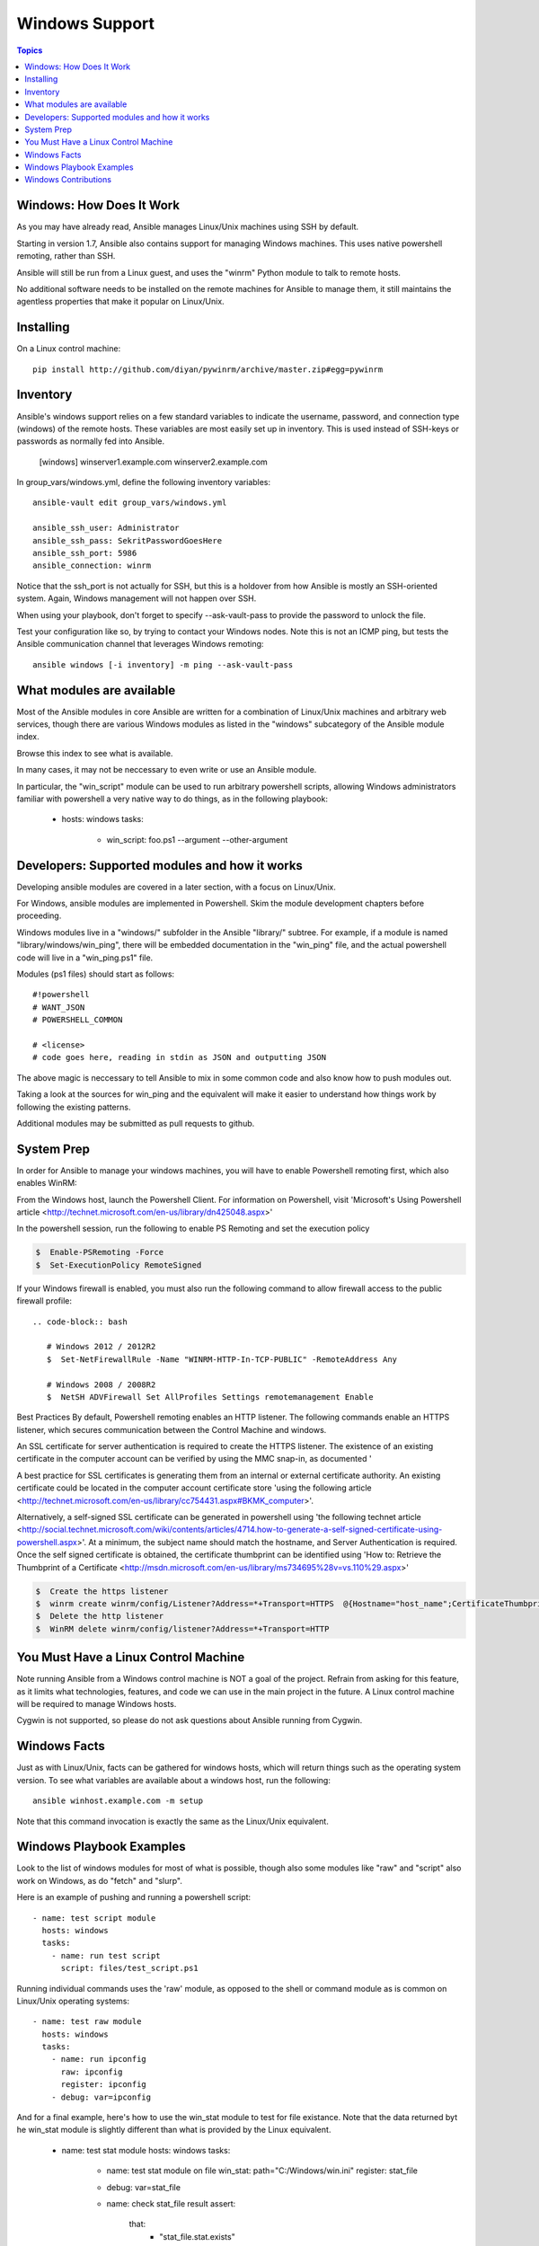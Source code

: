 Windows Support
===============

.. contents:: Topics

.. _windows_how_does_it_work:

Windows: How Does It Work
`````````````````````````

As you may have already read, Ansible manages Linux/Unix machines using SSH by default.  

Starting in version 1.7, Ansible also contains support for managing Windows machines.  This uses
native powershell remoting, rather than SSH.

Ansible will still be run from a Linux guest, and uses the "winrm" Python module to talk to remote hosts.

No additional software needs to be installed on the remote machines for Ansible to manage them, it still maintains the agentless properties that make it popular on Linux/Unix.

.. _windows_installing:

Installing
``````````

On a Linux control machine::

   pip install http://github.com/diyan/pywinrm/archive/master.zip#egg=pywinrm

.. _windows_inventory:

Inventory
`````````

Ansible's windows support relies on a few standard variables to indicate the username, password, and connection type (windows) of the remote hosts.  These variables are most easily set up in inventory.  This is used instead of SSH-keys or passwords as normally fed into Ansible.

    [windows]
    winserver1.example.com
    winserver2.example.com 

In group_vars/windows.yml, define the following inventory variables::

    ansible-vault edit group_vars/windows.yml

    ansible_ssh_user: Administrator 
    ansible_ssh_pass: SekritPasswordGoesHere
    ansible_ssh_port: 5986
    ansible_connection: winrm

Notice that the ssh_port is not actually for SSH, but this is a holdover from how Ansible is mostly an SSH-oriented system.  Again, Windows management will not happen over SSH.
    
When using your playbook, don't forget to specify --ask-vault-pass to provide the password to unlock the file.

Test your configuration like so, by trying to contact your Windows nodes.  Note this is not an ICMP ping, but tests the Ansible
communication channel that leverages Windows remoting::

    ansible windows [-i inventory] -m ping --ask-vault-pass

.. _windows_what_modules_are_available:

What modules are available
``````````````````````````

Most of the Ansible modules in core Ansible are written for a combination of Linux/Unix machines and arbitrary web services, though there are various
Windows modules as listed in the "windows" subcategory of the Ansible module index.  

Browse this index to see what is available.

In many cases, it may not be neccessary to even write or use an Ansible module.

In particular, the "win_script" module can be used to run arbitrary powershell scripts, allowing Windows administrators familiar with powershell a very
native way to do things, as in the following playbook:

    - hosts: windows
      tasks:
        - win_script: foo.ps1 --argument --other-argument

.. _windows_developers_developers_developers:

Developers: Supported modules and how it works
``````````````````````````````````````````````

Developing ansible modules are covered in a later section, with a focus on Linux/Unix.

For Windows, ansible modules are implemented in Powershell.  Skim the module development chapters before proceeding.

Windows modules live in a "windows/" subfolder in the Ansible "library/" subtree.  For example, if a module is named
"library/windows/win_ping", there will be embedded documentation in the "win_ping" file, and the actual powershell code will
live in a "win_ping.ps1" file.

Modules (ps1 files) should start as follows::

    #!powershell
    # WANT_JSON
    # POWERSHELL_COMMON

    # <license>
    # code goes here, reading in stdin as JSON and outputting JSON

The above magic is neccessary to tell Ansible to mix in some common code and also know how to push modules out.

Taking a look at the sources for win_ping and the equivalent will make it easier to understand how things work by following
the existing patterns.

Additional modules may be submitted as pull requests to github.

.. _windows_system_prep:

System Prep
```````````

In order for Ansible to manage your windows machines, you will have to enable Powershell remoting first, which also enables WinRM::

From the Windows host, launch the Powershell Client. For information on Powershell, visit 'Microsoft's Using Powershell article <http://technet.microsoft.com/en-us/library/dn425048.aspx>'

In the powershell session, run the following to enable PS Remoting and set the execution policy

.. code-block:: bash

    $  Enable-PSRemoting -Force
    $  Set-ExecutionPolicy RemoteSigned

If your Windows firewall is enabled, you must also run the following command to allow firewall access to the public firewall profile::

 .. code-block:: bash

    # Windows 2012 / 2012R2
    $  Set-NetFirewallRule -Name "WINRM-HTTP-In-TCP-PUBLIC" -RemoteAddress Any

    # Windows 2008 / 2008R2
    $  NetSH ADVFirewall Set AllProfiles Settings remotemanagement Enable

Best Practices
By default, Powershell remoting enables an HTTP listener. The following commands enable an HTTPS listener, which secures communication between the Control Machine and windows.

An SSL certificate for server authentication is required to create the HTTPS listener. The existence of an existing certificate in the computer account can be verified by using the MMC snap-in, as documented '

A best practice for SSL certificates is generating them from an internal or external certificate authority. An existing certificate could be located in the computer account certificate store 'using the following article <http://technet.microsoft.com/en-us/library/cc754431.aspx#BKMK_computer>'.

Alternatively, a self-signed SSL certificate can be generated in powershell using 'the following technet article <http://social.technet.microsoft.com/wiki/contents/articles/4714.how-to-generate-a-self-signed-certificate-using-powershell.aspx>'. At a minimum, the subject name should match the hostname, and Server Authentication is required. Once the self signed certificate is obtained, the certificate thumbprint can be identified using 'How to: Retrieve the Thumbprint of a Certificate <http://msdn.microsoft.com/en-us/library/ms734695%28v=vs.110%29.aspx>'

.. code-block:: bash

    $  Create the https listener
    $  winrm create winrm/config/Listener?Address=*+Transport=HTTPS  @{Hostname="host_name";CertificateThumbprint="certificate_thumbprint"}
    $  Delete the http listener
    $  WinRM delete winrm/config/listener?Address=*+Transport=HTTP

.. _windows_and_linux_control_machine:

You Must Have a Linux Control Machine
`````````````````````````````````````

Note running Ansible from a Windows control machine is NOT a goal of the project.  Refrain from asking for this feature,
as it limits what technologies, features, and code we can use in the main project in the future.  A Linux control machine
will be required to manage Windows hosts.
  
Cygwin is not supported, so please do not ask questions about Ansible running from Cygwin.

.. _windows_facts:

Windows Facts
`````````````

Just as with Linux/Unix, facts can be gathered for windows hosts, which will return things such as the operating system version.  To see what variables are available about a windows host, run the following::

    ansible winhost.example.com -m setup

Note that this command invocation is exactly the same as the Linux/Unix equivalent.

.. _windows_playbook_example:

Windows Playbook Examples
`````````````````````````

Look to the list of windows modules for most of what is possible, though also some modules like "raw" and "script" also work on Windows, as do "fetch" and "slurp".

Here is an example of pushing and running a powershell script::

    - name: test script module
      hosts: windows
      tasks:
        - name: run test script
          script: files/test_script.ps1

Running individual commands uses the 'raw' module, as opposed to the shell or command module as is common on Linux/Unix operating systems::

    - name: test raw module
      hosts: windows
      tasks:
        - name: run ipconfig
          raw: ipconfig
          register: ipconfig
        - debug: var=ipconfig

And for a final example, here's how to use the win_stat module to test for file existance.  Note that the data returned byt he win_stat module is slightly different than what is provided by the Linux equivalent.

    - name: test stat module
      hosts: windows
      tasks:
        - name: test stat module on file
          win_stat: path="C:/Windows/win.ini"
          register: stat_file

        - debug: var=stat_file

        - name: check stat_file result
          assert: 
              that: 
                 - "stat_file.stat.exists"
                 - "not stat_file.stat.isdir"
                 - "stat_file.stat.size > 0" 
                 - "stat_file.stat.md5"

Again, recall that the Windows modules are all listed in the Windows category of modules, with the exception that the "raw", "script", and "fetch" modules are also available.  These modules do not start with a "win_" prefix.

.. _windows_contributions:

Windows Contributions
`````````````````````

Windows support in Ansible is still very new, and contributions are quite welcome, whether this is in the
form of new modules, tweaks to existing modules, documentation, or something else.  Please stop by the ansible-devel mailing list if you would like to get involved and say hi.

.. seealso::

   :doc:`developing_modules`
       How to write modules
   :doc:`playbooks`
       Learning ansible's configuration management language
   `Mailing List <http://groups.google.com/group/ansible-project>`_
       Questions? Help? Ideas?  Stop by the list on Google Groups
   `irc.freenode.net <http://irc.freenode.net>`_
       #ansible IRC chat channel

